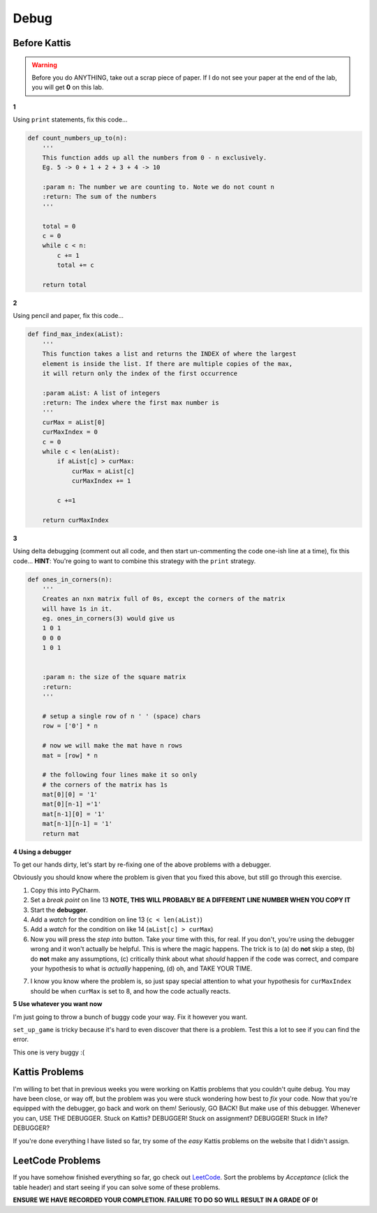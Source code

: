 *****
Debug
*****

Before Kattis
=============

.. Warning::
    Before you do ANYTHING, take out a scrap piece of paper. If I do not see your paper at the end of the lab, you will get **0** on this lab. 


**1**

Using ``print`` statements, fix this code...

.. code-block:: python


    def count_numbers_up_to(n):
        '''
        This function adds up all the numbers from 0 - n exclusively.
        Eg. 5 -> 0 + 1 + 2 + 3 + 4 -> 10

        :param n: The number we are counting to. Note we do not count n
        :return: The sum of the numbers
        '''

        total = 0
        c = 0
        while c < n:
            c += 1
            total += c
        
        return total

**2**

Using pencil and paper, fix this code...

.. code-block:: python

    def find_max_index(aList):
        '''
        This function takes a list and returns the INDEX of where the largest
        element is inside the list. If there are multiple copies of the max,
        it will return only the index of the first occurrence

        :param aList: A list of integers
        :return: The index where the first max number is
        '''
        curMax = aList[0]
        curMaxIndex = 0
        c = 0
        while c < len(aList):
            if aList[c] > curMax:
                curMax = aList[c]
                curMaxIndex += 1
            
            c +=1

        return curMaxIndex

	  
**3**

Using delta debugging (comment out all code, and then start un-commenting the code one-ish line at a time), fix this code... **HINT**: You're going to want to combine this strategy with the ``print`` strategy.  

.. code-block:: python

    def ones_in_corners(n):
        '''
        Creates an nxn matrix full of 0s, except the corners of the matrix
        will have 1s in it.
        eg. ones_in_corners(3) would give us
        1 0 1
        0 0 0
        1 0 1


        :param n: the size of the square matrix
        :return:
        '''
	  
        # setup a single row of n ' ' (space) chars
        row = ['0'] * n

        # now we will make the mat have n rows
        mat = [row] * n

        # the following four lines make it so only
        # the corners of the matrix has 1s
        mat[0][0] = '1'
        mat[0][n-1] ='1'
        mat[n-1][0] = '1'
        mat[n-1][n-1] = '1'
        return mat	  
	  
	    
**4 Using a debugger**

To get our hands dirty, let's start by re-fixing one of the above problems with a debugger. 

Obviously you should know where the problem is given that you fixed this above, but still go through this exercise. 


.. code-block:: python
    :linenos:
    
    def find_max_index(aList):
        '''
        This function takes a list and returns the INDEX of where the largest
        element is inside the list. If there are multiple copies of the max,
        it will return only the index of the first occurrence

        :param aList: A list of integers
        :return: The index where the first max number is
        '''
        curMax = aList[0]
        curMaxIndex = 0
        c = 0
        while c < len(aList):
            if aList[c] > curMax:
                curMax = aList[c]
                curMaxIndex += 1

            c +=1

        return curMaxIndex

    print(find_max_index([5,2,8,9,5,4,3]))

1. Copy this into PyCharm.
2. Set a *break point* on line 13 **NOTE, THIS WILL PROBABLY BE A DIFFERENT LINE NUMBER WHEN YOU COPY IT**	 
3. Start the **debugger**. 
4. Add a *watch* for the condition on line 13 (``c < len(aList)``)
5. Add a *watch* for the condition on like 14 (``aList[c] > curMax``)
6. Now you will press the *step into* button. Take your time with this, for real. If you don't, you're using the debugger wrong and it won't actually be helpful. This is where the magic happens. The trick is to (a) do **not** skip a step, (b) do **not** make any assumptions, (c) critically think about what *should* happen if the code was correct, and compare your hypothesis to what is *actually* happening, (d) oh, and TAKE YOUR TIME. 


.. image:: /topics/debugger/stepInto.png


7. I know you know where the problem is, so just spay special attention to what your hypothesis for ``curMaxIndex`` should be when ``curMax`` is set to 8, and how the code actually reacts. 
	  

**5 Use whatever you want now**

I'm just going to throw a bunch of buggy code your way. Fix it however you want. 

.. code-block:: python
    :linenos:
    
    def make_a_string_from_list(a):
        '''
        Take a list, and convert it to a string version of the contents of the list
        eg.
        a = [1,2,'a','b']
        return '12ab'
        
        :param a: the list we want turned into a string
        :return: a string version of the list
        '''

        # always have to start with an
        # empty string when string building
        s = ''
        for thing in a:
            s = str(a) + s

        return s

    # maStr should be '12ab'
    maStr = make_a_string_from_list([1,2,'a','b'])
    print(maStr)


.. code-block:: python
    :linenos:
    
    def grocery_bill(a, b):
        prices = {'apple': 0.40, 'banana': 0.50}
        my_purchase = {'apple': a, 'banana': a}
        grocery_bill = 0
        for fruit in my_purchase:
            grocery_bill = prices[fruit] * my_purchase[fruit]
        return 'I owe the grocer ' + str(grocery_bill)
   
    # Should be 2.90
    print(grocery_bill(1, 5))

``set_up_game`` is tricky because it's hard to even discover that there is a problem. Test this a lot to see if you can find the error. 
   
.. code-block:: python
    :linenos:
    
    def set_up_game(size):
        '''
        Sets up the game board based to be the size we want.
        It will be size x size. Eg. 3x3 if size is 3
        Will be a list of lists
        [[' ', ' ', ' '],
        [' ', ' ', ' '],
        [' ', ' ', ' ']]
        
        :param size: The size of the world. Will be size x size.
        :return: The list of lists representing the game world. 
        '''
        a = [' '] * size
        b = [a] * size
        return b

.. code-block:: python
    :linenos:
    
    def give_me_5_words():
        '''
        This function will ask the user for 5 words.
        It will print out the full word they entered
        And also add the full word to a list that will be returned
        
        :return: The list of the 5 words they entered
        '''
        
        a = []
        for _ in range(5):
            word = input('Gimmie: ')
            a.append(word[0])
            print('You gave me the word: ' + a[0])
            return a

    '''
    Should work like this in:
    Gimmie: ab
    You gave me the word: ab
    Gimmie: bc
    You gave me the word: bc
    Gimmie: cd
    You gave me the word: cd
    Gimmie: ef
    You gave me the word: ef
    Gimmie: gh
    You gave me the word: gh
    ['ab', 'bc', 'cd', 'ef', 'gh']
    '''
    print(give_me_5_words())
	  
.. code-block:: python
    :linenos:
    
    def message(text, plain, encryp):
        '''
        Perform a simple encription.
        Eg.
        plaintext  =  list('ABCDEFGHIJKLMNOPQRSTUVWXYZ')
        encryptedtext=list('DEFGHIJKLMNOPQRSTUVWXYZABC')
        message("This is a test", plaintext, encryptedtext)
        should result in:
            THIS IS A TEST
            has been encrypted to:
            WKLV LV D WHVW
		 
        :param text: The message to encript
        :param plain: The alphabet that the text exists in
        :param encryp: The alphabet that we want o encript to. order matters.
        :return:
        '''

        text = text.upper()
        dictionary = dict(zip(plain, encryp))
        newmessage = ''
        i = 0
        for char in text:
            try:
                newmessage += dictionary[i]
            except:
                newmessage += ' '
            i = i + 1
        print(text, '\nhas been encrypted to:')
        print(newmessage)

    plaintext = list('ABCDEFGHIJKLMNOPQRSTUVWXYZ')
    encryptedtext = list('DEFGHIJKLMNOPQRSTUVWXYZABC')
    message("This is a test", plaintext, encryptedtext)  

This one is very buggy :( 

.. code-block:: python
    :linenos:  
    
    import random

    guesses_made = 0

    name = input('Hello! What is your name?\n')

    number = random.randint(1, 20)
    print('Well, {0}, I am thinking of a number between 1 and 20. You get 6 guesses.'.format(name))

    while guesses_made < 6:

        guess = int(input('Take a guess: '))

        guesses_made += 0

        if guess < number:
            print('Your guess is too low.')

        if guess < number:
            print('Your guess is too high.')

        if guess = number:
            break

    if guess == number:
        print('Good job, {0}! You guessed my number in {1} guesses!'.format(name, guesses_made))
    else:
        print('Nope. The number I was thinking of was {0}'.format(number))



Kattis Problems
===============
I'm willing to bet that in previous weeks you were working on Kattis problems that you couldn't quite debug. You may have been close, or way off, but the problem was you were stuck wondering how best to *fix* your code. Now that you're equipped with the debugger, go back and work on them! Seriously, GO BACK! But make use of this debugger. Whenever you can, USE THE DEBUGGER. Stuck on Kattis? DEBUGGER! Stuck on assignment? DEBUGGER! Stuck in life? DEBUGGER?

If you're done everything I have listed so far, try some of the *easy* Kattis problems on the website that I didn't assign. 

LeetCode Problems
=================

If you have somehow finished everything so far, go check out `LeetCode <https://leetcode.com/problemset/all/>`_. Sort the problems by *Acceptance* (click the table header) and start seeing if you can solve some of these problems. 

**ENSURE WE HAVE RECORDED YOUR COMPLETION. FAILURE TO DO SO WILL RESULT IN A GRADE OF 0!**
